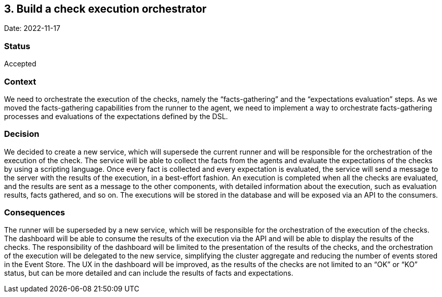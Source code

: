 == 3. Build a check execution orchestrator

Date: 2022-11-17

=== Status

Accepted

=== Context

We need to orchestrate the execution of the checks, namely the
"`facts-gathering`" and the "`expectations evaluation`" steps. As we
moved the facts-gathering capabilities from the runner to the agent, we
need to implement a way to orchestrate facts-gathering processes and
evaluations of the expectations defined by the DSL.

=== Decision

We decided to create a new service, which will supersede the current
runner and will be responsible for the orchestration of the execution of
the check. The service will be able to collect the facts from the agents
and evaluate the expectations of the checks by using a scripting
language. Once every fact is collected and every expectation is
evaluated, the service will send a message to the server with the
results of the execution, in a best-effort fashion. An execution is
completed when all the checks are evaluated, and the results are sent as
a message to the other components, with detailed information about the
execution, such as evaluation results, facts gathered, and so on. The
executions will be stored in the database and will be exposed via an API
to the consumers.

=== Consequences

The runner will be superseded by a new service, which will be
responsible for the orchestration of the execution of the checks. The
dashboard will be able to consume the results of the execution via the
API and will be able to display the results of the checks. The
responsibility of the dashboard will be limited to the presentation of
the results of the checks, and the orchestration of the execution will
be delegated to the new service, simplifying the cluster aggregate and
reducing the number of events stored in the Event Store. The UX in the
dashboard will be improved, as the results of the checks are not limited
to an "`OK`" or "`KO`" status, but can be more detailed and can include
the results of facts and expectations.
